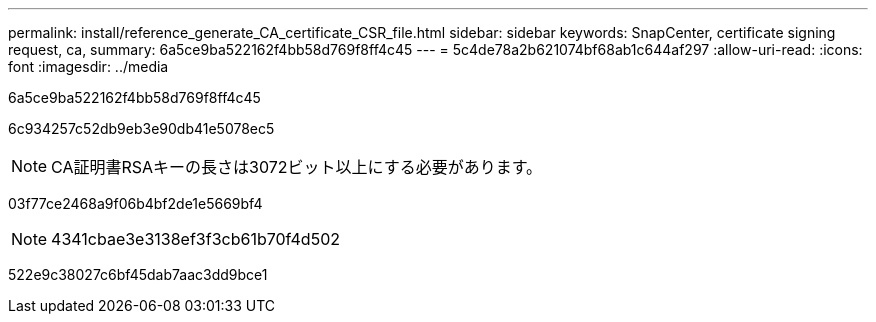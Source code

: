 ---
permalink: install/reference_generate_CA_certificate_CSR_file.html 
sidebar: sidebar 
keywords: SnapCenter, certificate signing request, ca, 
summary: 6a5ce9ba522162f4bb58d769f8ff4c45 
---
= 5c4de78a2b621074bf68ab1c644af297
:allow-uri-read: 
:icons: font
:imagesdir: ../media


[role="lead"]
6a5ce9ba522162f4bb58d769f8ff4c45

6c934257c52db9eb3e90db41e5078ec5


NOTE: CA証明書RSAキーの長さは3072ビット以上にする必要があります。

03f77ce2468a9f06b4bf2de1e5669bf4


NOTE: 4341cbae3e3138ef3f3cb61b70f4d502

522e9c38027c6bf45dab7aac3dd9bce1
